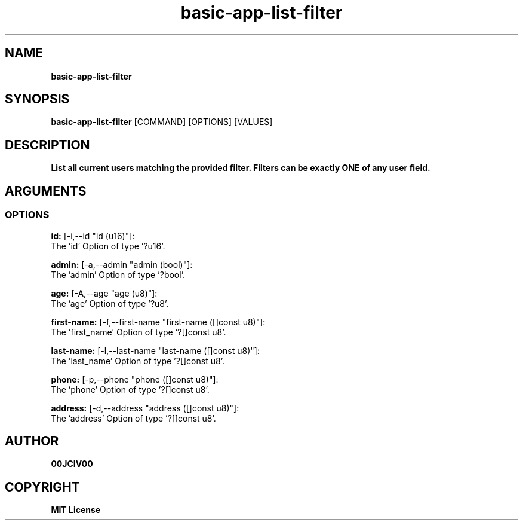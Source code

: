 .TH basic-app-list-filter 1 "06 APR 2024" "0.10.0" 

.SH NAME
.B basic-app-list-filter

.SH SYNOPSIS
.B basic-app-list-filter
.RB [COMMAND]
.RB [OPTIONS]
.RB [VALUES]

.SH DESCRIPTION
.B List all current users matching the provided filter. Filters can be exactly ONE of any user field.
.SH ARGUMENTS
.SS OPTIONS
.B id:
[-i,--id "id (u16)"]:
  The 'id' Option of type '?u16'.

.B admin:
[-a,--admin "admin (bool)"]:
  The 'admin' Option of type '?bool'.

.B age:
[-A,--age "age (u8)"]:
  The 'age' Option of type '?u8'.

.B first-name:
[-f,--first-name "first-name ([]const u8)"]:
  The 'first_name' Option of type '?[]const u8'.

.B last-name:
[-l,--last-name "last-name ([]const u8)"]:
  The 'last_name' Option of type '?[]const u8'.

.B phone:
[-p,--phone "phone ([]const u8)"]:
  The 'phone' Option of type '?[]const u8'.

.B address:
[-d,--address "address ([]const u8)"]:
  The 'address' Option of type '?[]const u8'.


.SH AUTHOR
.B 00JCIV00

.SH COPYRIGHT
.B MIT License
